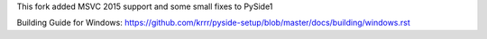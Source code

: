 This fork added MSVC 2015 support and some small fixes to PySide1

Building Guide for Windows: https://github.com/krrr/pyside-setup/blob/master/docs/building/windows.rst
